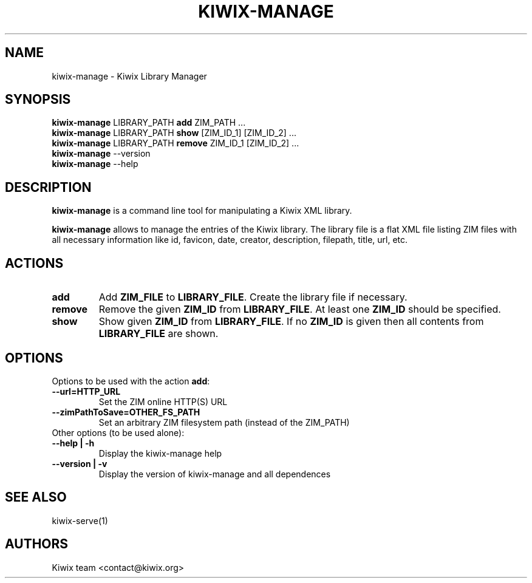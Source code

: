 .TH KIWIX-MANAGE 1 "21 May 2012"

.SH NAME
kiwix\-manage \- Kiwix Library Manager

.SH SYNOPSIS
.IX Header SYNOPSIS
.TP
\fBkiwix\-manage\fR LIBRARY_PATH \fBadd\fR ZIM_PATH ...
.TP
\fBkiwix\-manage\fR LIBRARY_PATH \fBshow\fR [ZIM_ID_1] [ZIM_ID_2] ...
.TP
\fBkiwix\-manage\fR LIBRARY_PATH \fBremove\fR ZIM_ID_1 [ZIM_ID_2] ...
.TP
\fBkiwix\-manage\fR --version
.TP
\fBkiwix\-manage\fR --help

.SH DESCRIPTION
.PP
\fBkiwix\-manage\fP is a command line tool for manipulating a Kiwix XML library.
.PP
\fBkiwix\-manage\fP allows to manage the entries of the Kiwix
library. The library file is a flat XML file listing ZIM files with
all necessary information like id, favicon, date, creator,
description, filepath, title, url, etc.

.SH ACTIONS

.TP
\fBadd\fR
Add \fBZIM_FILE\fP to \fBLIBRARY_FILE\fP. Create the library file if necessary.

.TP
\fBremove\fR
Remove the given \fBZIM_ID\fR from \fBLIBRARY_FILE\fR. At least one \fBZIM_ID\fR should be specified.

.TP
\fBshow\fR
Show given \fBZIM_ID\fP from \fBLIBRARY_FILE\fR. If no \fBZIM_ID\fP is given then all contents from \fBLIBRARY_FILE\fR are shown.

.SH OPTIONS
.TP
Options to be used with the action \fBadd\fR:

.TP
\fB\-\-url=HTTP_URL\fR
Set the ZIM online HTTP(S) URL

.TP
\fB\-\-zimPathToSave=OTHER_FS_PATH\fR
Set an arbitrary ZIM filesystem path (instead of the ZIM_PATH)

.TP
Other options (to be used alone):

.TP
\fB\-\-help | \-h\fR
Display the kiwix-manage help

.TP
\fB\-\-version | \-v\fR
Display the version of kiwix-manage and all dependences

.SH SEE ALSO
kiwix\-serve(1)

.SH AUTHORS
Kiwix team <contact@kiwix.org>

